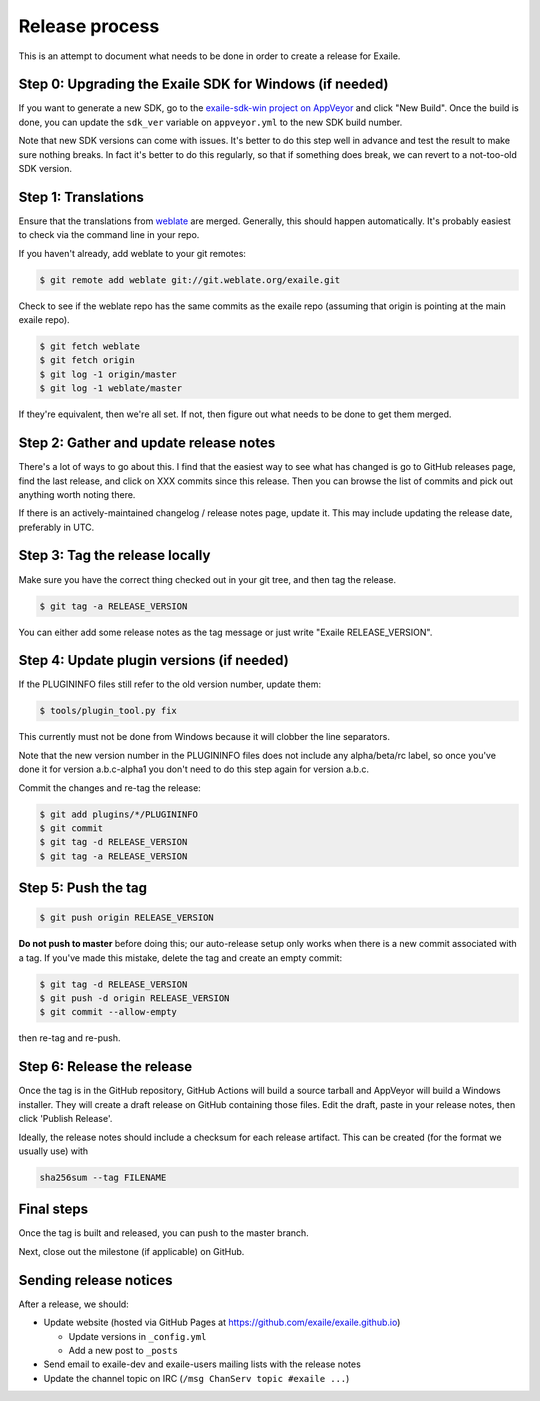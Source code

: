
Release process
===============

This is an attempt to document what needs to be done in order to create a
release for Exaile.


Step 0: Upgrading the Exaile SDK for Windows (if needed)
--------------------------------------------------------

If you want to generate a new SDK, go to the `exaile-sdk-win project on AppVeyor
<https://ci.appveyor.com/project/ExaileDevelopmentTeam/exaile-sdk-win>`_
and click "New Build". Once the build is done, you can update the ``sdk_ver``
variable on ``appveyor.yml`` to the new SDK build number.

Note that new SDK versions can come with issues. It's better to do this step
well in advance and test the result to make sure nothing breaks. In fact it's
better to do this regularly, so that if something does break, we can revert to a
not-too-old SDK version.


Step 1: Translations
--------------------

Ensure that the translations from `weblate <https://hosted.weblate.org/projects/exaile/master/>`_
are merged. Generally, this should happen automatically. It's probably easiest
to check via the command line in your repo.

If you haven't already, add weblate to your git remotes:

.. code-block:: sh

    $ git remote add weblate git://git.weblate.org/exaile.git

Check to see if the weblate repo has the same commits as the exaile
repo (assuming that origin is pointing at the main exaile repo).

.. code-block:: sh

    $ git fetch weblate
    $ git fetch origin
    $ git log -1 origin/master
    $ git log -1 weblate/master

If they're equivalent, then we're all set. If not, then figure out what needs
to be done to get them merged.


Step 2: Gather and update release notes
---------------------------------------

There's a lot of ways to go about this. I find that the easiest way to see
what has changed is go to GitHub releases page, find the last release, and
click on XXX commits since this release. Then you can browse the list of
commits and pick out anything worth noting there.

If there is an actively-maintained changelog / release notes page, update it.
This may include updating the release date, preferably in UTC.


Step 3: Tag the release locally
-------------------------------

Make sure you have the correct thing checked out in your git tree, and then
tag the release.

.. code-block:: sh

    $ git tag -a RELEASE_VERSION

You can either add some release notes as the tag message or just write "Exaile
RELEASE_VERSION".


Step 4: Update plugin versions (if needed)
------------------------------------------

If the PLUGININFO files still refer to the old version number, update them:

.. code-block:: sh

    $ tools/plugin_tool.py fix

This currently must not be done from Windows because it will clobber the line
separators.

Note that the new version number in the PLUGININFO files does not include any
alpha/beta/rc label, so once you've done it for version a.b.c-alpha1 you don't
need to do this step again for version a.b.c.

Commit the changes and re-tag the release:

.. code-block:: sh

    $ git add plugins/*/PLUGININFO
    $ git commit
    $ git tag -d RELEASE_VERSION
    $ git tag -a RELEASE_VERSION


Step 5: Push the tag
--------------------

.. code-block:: sh

    $ git push origin RELEASE_VERSION

**Do not push to master** before doing this; our auto-release setup only works
when there is a new commit associated with a tag. If you've made this mistake,
delete the tag and create an empty commit:

.. code-block:: sh

    $ git tag -d RELEASE_VERSION
    $ git push -d origin RELEASE_VERSION
    $ git commit --allow-empty

then re-tag and re-push.


Step 6: Release the release
---------------------------

Once the tag is in the GitHub repository, GitHub Actions will build a source
tarball and AppVeyor will build a Windows installer.
They will create a draft release on GitHub containing those files.
Edit the draft, paste in your release notes, then click 'Publish Release'.

Ideally, the release notes should include a checksum for each release artifact.
This can be created (for the format we usually use) with

.. code-block:: sh

    sha256sum --tag FILENAME


Final steps
-----------

Once the tag is built and released, you can push to the master branch.

Next, close out the milestone (if applicable) on GitHub.


Sending release notices
-----------------------

After a release, we should:

* Update website (hosted via GitHub Pages at https://github.com/exaile/exaile.github.io)

  - Update versions in ``_config.yml``
  - Add a new post to ``_posts``

* Send email to exaile-dev and exaile-users mailing lists with the release notes

* Update the channel topic on IRC (``/msg ChanServ topic #exaile ...``)
